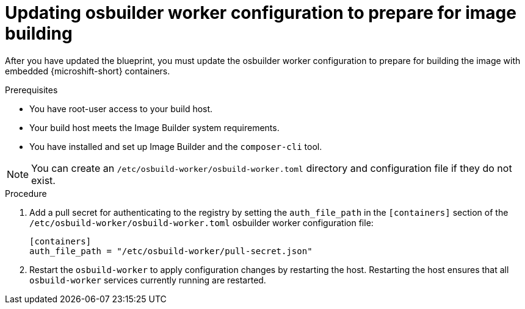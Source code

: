 // Module included in the following assemblies:
//
// microshift_running_applications/embed-microshift-offline-deploy.adoc

:_mod-docs-content-type: PROCEDURE
[id="microshift-embed-microshift-update-osbuilder-worker_{context}"]
= Updating osbuilder worker configuration to prepare for image building

After you have updated the blueprint, you must update the osbuilder worker configuration to prepare for building the image with embedded {microshift-short} containers.

.Prerequisites

* You have root-user access to your build host.
* Your build host meets the Image Builder system requirements.
* You have installed and set up Image Builder and the `composer-cli` tool.

[NOTE]
====
You can create an `/etc/osbuild-worker/osbuild-worker.toml` directory and configuration file if they do not exist.
====

.Procedure

. Add a pull secret for authenticating to the registry by setting the `auth_file_path` in the `[containers]` section of the `/etc/osbuild-worker/osbuild-worker.toml` osbuilder worker configuration file:
+
[source,terminal]
----
[containers]
auth_file_path = "/etc/osbuild-worker/pull-secret.json"
----

. Restart the `osbuild-worker` to apply configuration changes by restarting the host. Restarting the host ensures that all `osbuild-worker` services currently running are restarted.
